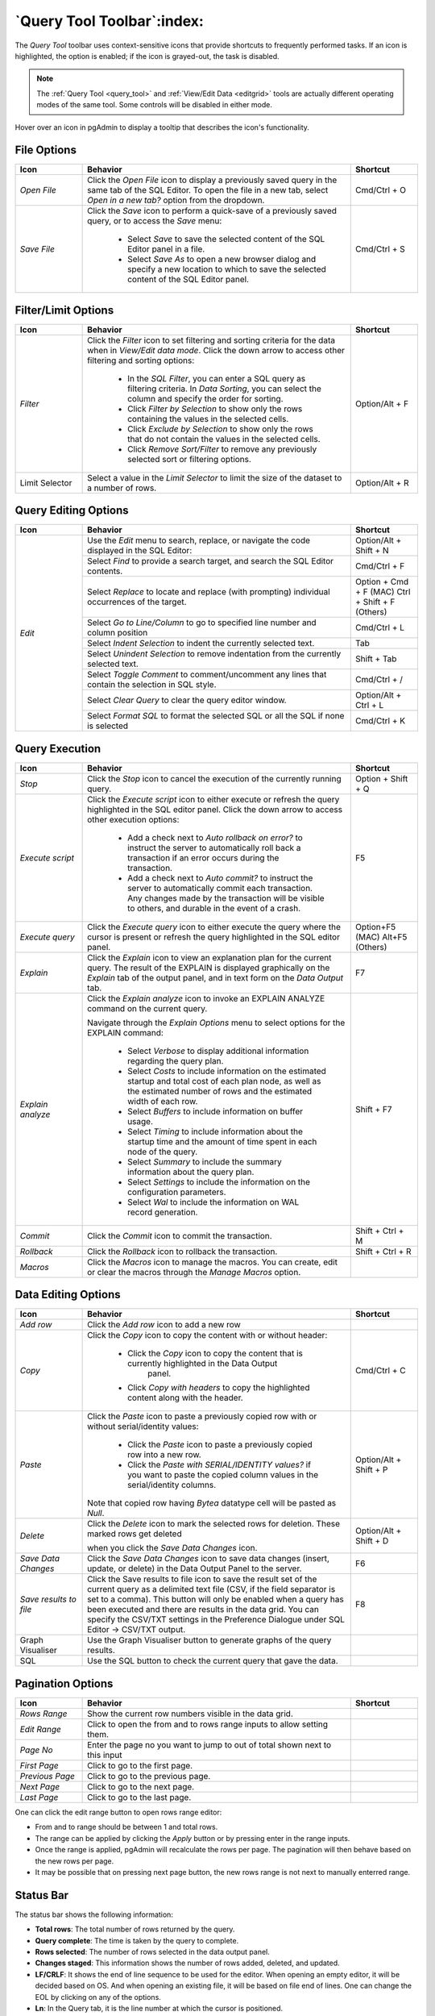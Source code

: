 .. _query_tool_toolbar:

***************************
`Query Tool Toolbar`:index:
***************************

The *Query Tool* toolbar uses context-sensitive icons that provide shortcuts to
frequently performed tasks. If an icon is highlighted, the option is enabled;
if the icon is grayed-out, the task is disabled.

.. note:: The :ref:`Query Tool <query_tool>` and
    :ref:`View/Edit Data <editgrid>` tools are actually different operating
    modes of the same tool. Some controls will be disabled in either mode.

.. image:: images/query_toolbar.png
    :alt: Query tool toolbar
    :align: center

Hover over an icon in pgAdmin to display a tooltip that describes the icon's
functionality.

File Options
************

.. table::
   :class: longtable
   :widths: 1 4 1

   +----------------------+---------------------------------------------------------------------------------------------------+----------------+
   | Icon                 | Behavior                                                                                          | Shortcut       |
   +======================+===================================================================================================+================+
   | *Open File*          | Click the *Open File* icon to display a previously saved query in the same tab of the SQL Editor. |                |
   |                      | To open the file in a new tab, select *Open in a new tab?* option from the dropdown.              | Cmd/Ctrl + O   |
   +----------------------+---------------------------------------------------------------------------------------------------+----------------+
   | *Save File*          | Click the *Save* icon to perform a quick-save of a previously saved query, or to access the       | Cmd/Ctrl + S   |
   |                      | *Save* menu:                                                                                      |                |
   |                      |                                                                                                   |                |
   |                      |  * Select *Save* to save the selected content of the SQL Editor panel in a  file.                 |                |
   |                      |                                                                                                   |                |
   |                      |  * Select *Save As* to open a new browser dialog and specify a new location to which to save the  |                |
   |                      |    selected content of the SQL Editor panel.                                                      |                |
   +----------------------+---------------------------------------------------------------------------------------------------+----------------+

Filter/Limit Options
********************

.. table::
   :class: longtable
   :widths: 1 4 1

   +----------------------+---------------------------------------------------------------------------------------------------+----------------+
   | Icon                 | Behavior                                                                                          | Shortcut       |
   +======================+===================================================================================================+================+
   | *Filter*             | Click the *Filter* icon to set filtering and sorting criteria for the data when in *View/Edit data| Option/Alt + F |
   |                      | mode*. Click the down arrow to access other filtering and sorting options:                        |                |
   |                      |                                                                                                   |                |
   |                      |  * In the *SQL Filter*, you can enter a SQL query as filtering criteria.                          |                |
   |                      |    In *Data Sorting*, you can select the column and specify the order for sorting.                |                |
   |                      |                                                                                                   |                |
   |                      |  * Click *Filter by Selection* to show only the rows containing the values in the selected cells. |                |
   |                      |                                                                                                   |                |
   |                      |  * Click *Exclude by Selection* to show only the rows that do not contain the values in the       |                |
   |                      |    selected cells.                                                                                |                |
   |                      |                                                                                                   |                |
   |                      |  * Click *Remove Sort/Filter* to remove any previously selected sort or filtering options.        |                |
   +----------------------+---------------------------------------------------------------------------------------------------+----------------+
   | Limit Selector       | Select a value in the *Limit Selector* to limit the size of the dataset to a number of rows.      | Option/Alt + R |
   +----------------------+---------------------------------------------------------------------------------------------------+----------------+

Query Editing Options
*********************

.. image:: images/query_editing.png
    :alt: Query tool editing options
    :align: center

.. table::
   :class: longtable
   :widths: 1 4 1

   +----------------------+---------------------------------------------------------------------------------------------------+-----------------------+
   | Icon                 | Behavior                                                                                          | Shortcut              |
   +======================+===================================================================================================+=======================+
   | *Edit*               | Use the *Edit* menu to search, replace, or navigate the code displayed in the SQL Editor:         | Option/Alt + Shift + N|
   |                      +---------------------------------------------------------------------------------------------------+-----------------------+
   |                      | Select *Find* to provide a search target, and search the SQL Editor contents.                     | Cmd/Ctrl + F          |
   |                      +---------------------------------------------------------------------------------------------------+-----------------------+
   |                      | Select *Replace* to locate and replace (with prompting) individual occurrences of the target.     | Option + Cmd + F (MAC)|
   |                      |                                                                                                   | Ctrl + Shift + F      |
   |                      |                                                                                                   | (Others)              |
   |                      +---------------------------------------------------------------------------------------------------+-----------------------+
   |                      | Select *Go to Line/Column* to go to specified line number and column position                     | Cmd/Ctrl + L          |
   |                      +---------------------------------------------------------------------------------------------------+-----------------------+
   |                      | Select *Indent Selection* to indent the currently selected text.                                  | Tab                   |
   |                      +---------------------------------------------------------------------------------------------------+-----------------------+
   |                      | Select *Unindent Selection* to remove indentation from the currently selected text.               | Shift + Tab           |
   |                      +---------------------------------------------------------------------------------------------------+-----------------------+
   |                      | Select *Toggle Comment* to comment/uncomment any lines that contain the selection in SQL style.   | Cmd/Ctrl + /          |
   |                      +---------------------------------------------------------------------------------------------------+-----------------------+
   |                      | Select *Clear Query* to clear the query editor window.                                            | Option/Alt + Ctrl + L |
   |                      +---------------------------------------------------------------------------------------------------+-----------------------+
   |                      | Select *Format SQL* to format the selected SQL or all the SQL if none is selected                 | Cmd/Ctrl + K          |
   +----------------------+---------------------------------------------------------------------------------------------------+-----------------------+

Query Execution
***************

.. image:: images/query_execution.png
    :alt: Query tool execute options
    :align: center

.. table::
   :class: longtable
   :widths: 1 4 1

   +----------------------+---------------------------------------------------------------------------------------------------+----------------+
   | Icon                 | Behavior                                                                                          | Shortcut       |
   +======================+===================================================================================================+================+
   | *Stop*               | Click the *Stop* icon to cancel the execution of the currently running query.                     |Option + Shift +|
   |                      |                                                                                                   |Q               |
   +----------------------+---------------------------------------------------------------------------------------------------+----------------+
   | *Execute script*     | Click the *Execute script* icon to either execute or refresh the query highlighted in the SQL     | F5             |
   |                      | editor panel. Click the down arrow to access other execution options:                             |                |
   |                      |                                                                                                   |                |
   |                      |  * Add a check next to *Auto rollback on error?* to instruct the server to automatically roll back|                |
   |                      |    a transaction if an error occurs during the transaction.                                       |                |
   |                      |                                                                                                   |                |
   |                      |  * Add a check next to *Auto commit?* to instruct the server to automatically commit each         |                |
   |                      |    transaction.  Any changes made by the transaction will be visible to others, and               |                |
   |                      |    durable in the event of a crash.                                                               |                |
   +----------------------+---------------------------------------------------------------------------------------------------+----------------+
   | *Execute query*      | Click the *Execute query* icon to either execute the query where the cursor is present or         | Option+F5 (MAC)|
   |                      | refresh the query highlighted in the SQL editor panel.                                            | Alt+F5 (Others)|
   +----------------------+---------------------------------------------------------------------------------------------------+----------------+
   | *Explain*            | Click the *Explain* icon to view an explanation plan for the current query. The result of the     | F7             |
   |                      | EXPLAIN is displayed graphically on the *Explain* tab of the output panel, and in text            |                |
   |                      | form on the *Data Output* tab.                                                                    |                |
   +----------------------+---------------------------------------------------------------------------------------------------+----------------+
   | *Explain analyze*    | Click the *Explain analyze* icon to invoke an EXPLAIN ANALYZE command on the current query.       | Shift + F7     |
   |                      |                                                                                                   |                |
   |                      | Navigate through the *Explain Options* menu to select options for the EXPLAIN command:            |                |
   |                      |                                                                                                   |                |
   |                      |  * Select *Verbose* to display additional information regarding the query plan.                   |                |
   |                      |                                                                                                   |                |
   |                      |  * Select *Costs* to include information on the estimated startup and total cost of each          |                |
   |                      |    plan node, as well as the estimated number of rows and the estimated width of each             |                |
   |                      |    row.                                                                                           |                |
   |                      |                                                                                                   |                |
   |                      |  * Select *Buffers* to include information on buffer usage.                                       |                |
   |                      |                                                                                                   |                |
   |                      |  * Select *Timing* to include information about the startup time and the amount of time           |                |
   |                      |    spent in each node of the query.                                                               |                |
   |                      |                                                                                                   |                |
   |                      |  * Select *Summary* to include the summary information about the query plan.                      |                |
   |                      |                                                                                                   |                |
   |                      |  * Select *Settings* to include the information on the configuration parameters.                  |                |
   |                      |                                                                                                   |                |
   |                      |  * Select *Wal* to include the information on WAL record generation.                              |                |
   +----------------------+---------------------------------------------------------------------------------------------------+----------------+
   | *Commit*             | Click the *Commit* icon to commit the transaction.                                                |Shift + Ctrl + M|
   +----------------------+---------------------------------------------------------------------------------------------------+----------------+
   | *Rollback*           | Click the *Rollback* icon to rollback the transaction.                                            |Shift + Ctrl + R|
   +----------------------+---------------------------------------------------------------------------------------------------+----------------+
   | *Macros*             | Click the *Macros* icon to manage the macros. You can create, edit or clear the macros through    |                |
   |                      | the *Manage Macros* option.                                                                       |                |
   +----------------------+---------------------------------------------------------------------------------------------------+----------------+

Data Editing Options
********************

.. image:: images/query_data_editing.png
    :alt: Query tool data editing options
    :align: center

.. table::
   :class: longtable
   :widths: 1 4 1

   +----------------------+---------------------------------------------------------------------------------------------------+----------------+
   | Icon                 | Behavior                                                                                          | Shortcut       |
   +======================+===================================================================================================+================+
   | *Add row*            | Click the *Add row* icon to add a new row                                                         |                |
   +----------------------+---------------------------------------------------------------------------------------------------+----------------+
   | *Copy*               | Click the *Copy* icon to copy the content with or without header:                                 | Cmd/Ctrl + C   |
   |                      |                                                                                                   |                |
   |                      |  * Click the *Copy* icon to copy the content that is currently highlighted in the Data Output     |                |
   |                      |     panel.                                                                                        |                |
   |                      |                                                                                                   |                |
   |                      |  *  Click *Copy with headers* to copy the highlighted content along with the header.              |                |
   +----------------------+---------------------------------------------------------------------------------------------------+----------------+
   | *Paste*              | Click the *Paste* icon to paste a previously copied row with or without serial/identity values:   | Option/Alt +   |
   |                      |                                                                                                   | Shift + P      |
   |                      |                                                                                                   |                |
   |                      |  * Click the *Paste* icon to paste a previously copied row into a new row.                        |                |
   |                      |                                                                                                   |                |
   |                      |  * Click the *Paste with SERIAL/IDENTITY values?* if you want to paste the copied column values   |                |
   |                      |    in the serial/identity columns.                                                                |                |
   |                      |                                                                                                   |                |
   |                      | Note that copied row having *Bytea* datatype cell will be pasted as *Null*.                       |                |
   +----------------------+---------------------------------------------------------------------------------------------------+----------------+
   | *Delete*             | Click the *Delete* icon to mark the selected rows for deletion. These marked rows get deleted     | Option/Alt +   |
   |                      |                                                                                                   | Shift + D      |
   |                      | when you click the *Save Data Changes* icon.                                                      |                |
   +----------------------+---------------------------------------------------------------------------------------------------+----------------+
   | *Save Data Changes*  | Click the *Save Data Changes* icon to save data changes (insert, update, or delete) in the Data   | F6             |
   |                      | Output Panel to the server.                                                                       |                |
   +----------------------+---------------------------------------------------------------------------------------------------+----------------+
   | *Save results to*    | Click the Save results to file icon to save the result set of the current query as a delimited    | F8             |
   | *file*               | text file (CSV, if the field separator is set to a comma). This button will only be enabled when  |                |
   |                      | a query has been executed and there are results in the data grid. You can specify the CSV/TXT     |                |
   |                      | settings in the Preference Dialogue under SQL Editor -> CSV/TXT output.                           |                |
   +----------------------+---------------------------------------------------------------------------------------------------+----------------+
   | Graph Visualiser     | Use the Graph Visualiser button to generate graphs of the query results.                          |                |
   +----------------------+---------------------------------------------------------------------------------------------------+----------------+
   | SQL                  | Use the SQL button to check the current query that gave the data.                                 |                |
   +----------------------+---------------------------------------------------------------------------------------------------+----------------+


Pagination Options
********************

.. image:: images/query_data_pagination.png
    :alt: Query tool data pagination options
    :align: center

.. table::
   :class: longtable
   :widths: 1 4 1

   +----------------------+---------------------------------------------------------------------------------------------------+----------------+
   | Icon                 | Behavior                                                                                          | Shortcut       |
   +======================+===================================================================================================+================+
   | *Rows Range*         | Show the current row numbers visible in the data grid.                                            |                |
   +----------------------+---------------------------------------------------------------------------------------------------+----------------+
   | *Edit Range*         | Click to open the from and to rows range inputs to allow setting them.                            |                |
   +----------------------+---------------------------------------------------------------------------------------------------+----------------+
   | *Page No*            | Enter the page no you want to jump to out of total shown next to this input                       |                |
   +----------------------+---------------------------------------------------------------------------------------------------+----------------+
   | *First Page*         | Click to go to the first page.                                                                    |                |
   +----------------------+---------------------------------------------------------------------------------------------------+----------------+
   | *Previous Page*      | Click to go to the previous page.                                                                 |                |
   +----------------------+---------------------------------------------------------------------------------------------------+----------------+
   | *Next Page*          | Click to go to the next page.                                                                     |                |
   +----------------------+---------------------------------------------------------------------------------------------------+----------------+
   | *Last Page*          | Click to go to the last page.                                                                     |                |
   +----------------------+---------------------------------------------------------------------------------------------------+----------------+


.. image:: images/query_data_pagination_edit.png
    :alt: Query tool data pagination options
    :align: center

One can click the edit range button to open rows range editor:

* From and to range should be between 1 and total rows.
* The range can be applied by clicking the *Apply* button or by pressing enter in the range inputs.
* Once the range is applied, pgAdmin will recalculate the rows per page. The pagination will then behave based on the new rows per page.
* It may be possible that on pressing next page button, the new rows range is not next to manually enterred range.

Status Bar
**********

.. image:: images/query_status_bar.png
    :alt: Query tool status bar
    :align: center

The status bar shows the following information:

* **Total rows**: The total number of rows returned by the query.
* **Query complete**: The time is taken by the query to complete.
* **Rows selected**: The number of rows selected in the data output panel.
* **Changes staged**: This information shows the number of rows added, deleted, and updated.
* **LF/CRLF**: It shows the end of line sequence to be used for the editor. When opening an empty editor, it will be decided based on OS.
  And when opening an existing file, it will be based on file end of lines. One can change the EOL by clicking on any of the options.
* **Ln**: In the Query tab, it is the line number at which the cursor is positioned.
* **Col**: In the Query tab, it is the column number at which the cursor is positioned
